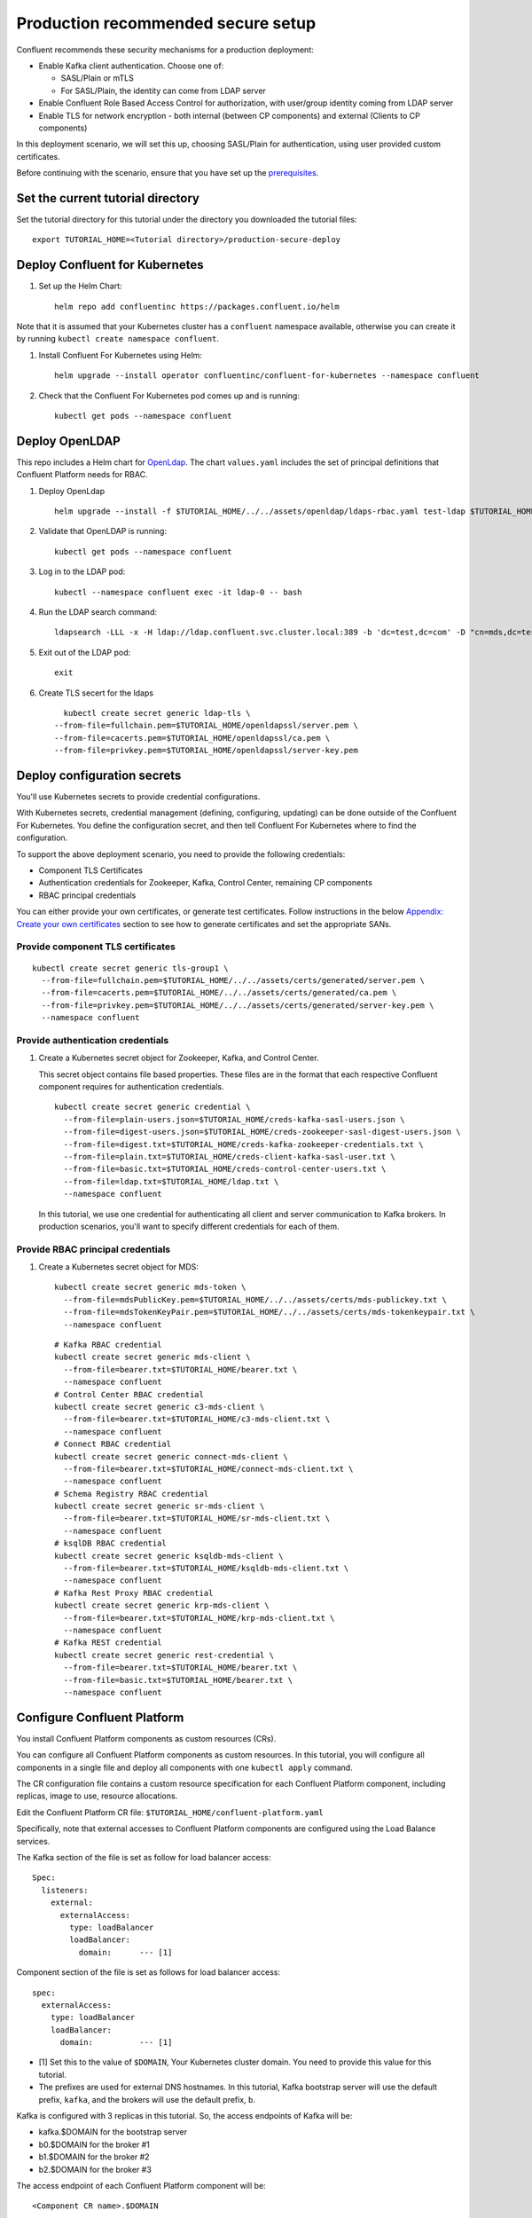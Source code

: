 Production recommended secure setup
===================================

Confluent recommends these security mechanisms for a production deployment:

- Enable Kafka client authentication. Choose one of:

  - SASL/Plain or mTLS

  - For SASL/Plain, the identity can come from LDAP server

- Enable Confluent Role Based Access Control for authorization, with user/group identity coming from LDAP server

- Enable TLS for network encryption - both internal (between CP components) and external (Clients to CP components)

In this deployment scenario, we will set this up, choosing SASL/Plain for authentication, using user provided custom certificates.

Before continuing with the scenario, ensure that you have set up the
`prerequisites </README.md#prerequisites>`_.

==================================
Set the current tutorial directory
==================================

Set the tutorial directory for this tutorial under the directory you downloaded
the tutorial files:

::
   
  export TUTORIAL_HOME=<Tutorial directory>/production-secure-deploy
  
===============================
Deploy Confluent for Kubernetes
===============================

#. Set up the Helm Chart:

   ::

     helm repo add confluentinc https://packages.confluent.io/helm

Note that it is assumed that your Kubernetes cluster has a ``confluent`` namespace available, otherwise you can create it by running ``kubectl create namespace confluent``. 


#. Install Confluent For Kubernetes using Helm:

   ::

     helm upgrade --install operator confluentinc/confluent-for-kubernetes --namespace confluent
  
#. Check that the Confluent For Kubernetes pod comes up and is running:

   ::
     
     kubectl get pods --namespace confluent

===============
Deploy OpenLDAP
===============

This repo includes a Helm chart for `OpenLdap
<https://github.com/osixia/docker-openldap>`__. The chart ``values.yaml``
includes the set of principal definitions that Confluent Platform needs for
RBAC.

#. Deploy OpenLdap

   ::

     helm upgrade --install -f $TUTORIAL_HOME/../../assets/openldap/ldaps-rbac.yaml test-ldap $TUTORIAL_HOME/../../assets/openldap --namespace confluent

#. Validate that OpenLDAP is running:  
   
   ::

     kubectl get pods --namespace confluent

#. Log in to the LDAP pod:

   ::

     kubectl --namespace confluent exec -it ldap-0 -- bash

#. Run the LDAP search command:

   ::

     ldapsearch -LLL -x -H ldap://ldap.confluent.svc.cluster.local:389 -b 'dc=test,dc=com' -D "cn=mds,dc=test,dc=com" -w 'Developer!'

#. Exit out of the LDAP pod:

   ::
   
     exit 
     
#.  Create TLS secert for the ldaps  

   ::

      kubectl create secret generic ldap-tls \
    --from-file=fullchain.pem=$TUTORIAL_HOME/openldapssl/server.pem \
    --from-file=cacerts.pem=$TUTORIAL_HOME/openldapssl/ca.pem \
    --from-file=privkey.pem=$TUTORIAL_HOME/openldapssl/server-key.pem


============================
Deploy configuration secrets
============================

You'll use Kubernetes secrets to provide credential configurations.

With Kubernetes secrets, credential management (defining, configuring, updating)
can be done outside of the Confluent For Kubernetes. You define the configuration
secret, and then tell Confluent For Kubernetes where to find the configuration.
   
To support the above deployment scenario, you need to provide the following
credentials:

* Component TLS Certificates

* Authentication credentials for Zookeeper, Kafka, Control Center, remaining CP components

* RBAC principal credentials
  
You can either provide your own certificates, or generate test certificates. Follow instructions
in the below `Appendix: Create your own certificates <#appendix-create-your-own-certificates>`_ section to see how to generate certificates
and set the appropriate SANs. 



Provide component TLS certificates
^^^^^^^^^^^^^^^^^^^^^^^^^^^^^^^^^^

::
   
    kubectl create secret generic tls-group1 \
      --from-file=fullchain.pem=$TUTORIAL_HOME/../../assets/certs/generated/server.pem \
      --from-file=cacerts.pem=$TUTORIAL_HOME/../../assets/certs/generated/ca.pem \
      --from-file=privkey.pem=$TUTORIAL_HOME/../../assets/certs/generated/server-key.pem \
      --namespace confluent


Provide authentication credentials
^^^^^^^^^^^^^^^^^^^^^^^^^^^^^^^^^^

#. Create a Kubernetes secret object for Zookeeper, Kafka, and Control Center.

   This secret object contains file based properties. These files are in the
   format that each respective Confluent component requires for authentication
   credentials.

   ::
   
     kubectl create secret generic credential \
       --from-file=plain-users.json=$TUTORIAL_HOME/creds-kafka-sasl-users.json \
       --from-file=digest-users.json=$TUTORIAL_HOME/creds-zookeeper-sasl-digest-users.json \
       --from-file=digest.txt=$TUTORIAL_HOME/creds-kafka-zookeeper-credentials.txt \
       --from-file=plain.txt=$TUTORIAL_HOME/creds-client-kafka-sasl-user.txt \
       --from-file=basic.txt=$TUTORIAL_HOME/creds-control-center-users.txt \
       --from-file=ldap.txt=$TUTORIAL_HOME/ldap.txt \
       --namespace confluent

   In this tutorial, we use one credential for authenticating all client and
   server communication to Kafka brokers. In production scenarios, you'll want
   to specify different credentials for each of them.

Provide RBAC principal credentials
^^^^^^^^^^^^^^^^^^^^^^^^^^^^^^^^^^

#. Create a Kubernetes secret object for MDS:

   ::
   
     kubectl create secret generic mds-token \
       --from-file=mdsPublicKey.pem=$TUTORIAL_HOME/../../assets/certs/mds-publickey.txt \
       --from-file=mdsTokenKeyPair.pem=$TUTORIAL_HOME/../../assets/certs/mds-tokenkeypair.txt \
       --namespace confluent
   
   ::
   
     # Kafka RBAC credential
     kubectl create secret generic mds-client \
       --from-file=bearer.txt=$TUTORIAL_HOME/bearer.txt \
       --namespace confluent
     # Control Center RBAC credential
     kubectl create secret generic c3-mds-client \
       --from-file=bearer.txt=$TUTORIAL_HOME/c3-mds-client.txt \
       --namespace confluent
     # Connect RBAC credential
     kubectl create secret generic connect-mds-client \
       --from-file=bearer.txt=$TUTORIAL_HOME/connect-mds-client.txt \
       --namespace confluent
     # Schema Registry RBAC credential
     kubectl create secret generic sr-mds-client \
       --from-file=bearer.txt=$TUTORIAL_HOME/sr-mds-client.txt \
       --namespace confluent
     # ksqlDB RBAC credential
     kubectl create secret generic ksqldb-mds-client \
       --from-file=bearer.txt=$TUTORIAL_HOME/ksqldb-mds-client.txt \
       --namespace confluent
     # Kafka Rest Proxy RBAC credential
     kubectl create secret generic krp-mds-client \
       --from-file=bearer.txt=$TUTORIAL_HOME/krp-mds-client.txt \
       --namespace confluent
     # Kafka REST credential
     kubectl create secret generic rest-credential \
       --from-file=bearer.txt=$TUTORIAL_HOME/bearer.txt \
       --from-file=basic.txt=$TUTORIAL_HOME/bearer.txt \
       --namespace confluent

============================
Configure Confluent Platform
============================

You install Confluent Platform components as custom resources (CRs). 

You can configure all Confluent Platform components as custom resources. In this
tutorial, you will configure all components in a single file and deploy all
components with one ``kubectl apply`` command.

The CR configuration file contains a custom resource specification for each
Confluent Platform component, including replicas, image to use, resource
allocations.

Edit the Confluent Platform CR file: ``$TUTORIAL_HOME/confluent-platform.yaml``

Specifically, note that external accesses to Confluent Platform components are
configured using the Load Balance services.

The Kafka section of the file is set as follow for load balancer access:

:: 

  Spec:
    listeners:
      external:
        externalAccess:
          type: loadBalancer
          loadBalancer:
            domain:      --- [1]

Component section of the file is set as follows for load balancer access:

::

  spec:
    externalAccess:
      type: loadBalancer
      loadBalancer:
        domain:          --- [1]

* [1]  Set this to the value of ``$DOMAIN``, Your Kubernetes cluster domain. You need to provide this value for this tutorial.

* The prefixes are used for external DNS hostnames. In this tutorial,  Kafka bootstrap server will use the default prefix, ``kafka``, and the brokers will use the default prefix, ``b``. 

Kafka is configured with 3 replicas in this tutorial. So, the access endpoints
of Kafka will be:

* kafka.$DOMAIN for the bootstrap server
* b0.$DOMAIN for the broker #1
* b1.$DOMAIN for the broker #2
* b2.$DOMAIN for the broker #3

The access endpoint of each Confluent Platform component will be: 

::

  <Component CR name>.$DOMAIN

For example, in a brower, you will access Control Center at:

::

  http://controlcenter.$DOMAIN

=========================
Deploy Confluent Platform
=========================

#. Deploy Confluent Platform:

   ::

     kubectl apply -f $TUTORIAL_HOME/confluent-platform-production.yaml --namespace confluent

#. Check that all Confluent Platform resources are deployed:

   ::
   
     kubectl get pods --namespace confluent

   If any component does not deploy, it could be due to missing configuration information in secrets.
   The Kubernetes events will tell you if there are any issues with secrets. For example:

   ::

     kubectl get events --namespace confluent
     Warning  KeyInSecretRefIssue  kafka/kafka  required key [ldap.txt] missing in secretRef [credential] for auth type [ldap_simple]

#. The default required RoleBindings for each Confluent component are created
   automatically, and maintained as `confluentrolebinding` custom resources.

   ::

     kubectl get confluentrolebinding --namespace confluent

If you'd like to see how the RoleBindings custom resources are structured, so that
you can create your own RoleBindings, take a look at the custom resources in this 
directory: $TUTORIAL_HOME/internal-rolebindings
     
===============
Add DNS records
===============

Create DNS records for the externally exposed components:

#. Retrieve the external IP addresses of bootstrap load balancers of the brokers and components:

   ::
   
     kubectl get svc
     
   Get the ``EXTERNAL-IP`` values of the following services from the output:
   
   * ``connect-bootstrap-lb``          
   * ``controlcenter-bootstrap-lb``   
   * ``kafka-0-lb``               
   * ``kafka-1-lb``                  
   * ``kafka-2-lb``                    
   * ``kafka-bootstrap-lb``          
   * ``ksqldb-bootstrap-lb``           
   * ``schemaregistry-bootstrap-lb`` 

#. Add DNS records for the components and the brokers using the IP addresses and the hostnames above, replacing ``$DOMAIN`` with the actual domain name of your Kubernetes cluster.

   In this tutorial, we are using the default prefixes for components and brokers as shown below:
   
   ====================== ====================================================================
   DNS name               IP address
   ====================== ====================================================================
   kafka.$DOMAIN          The ``EXTERNAL-IP`` value of ``kafka-bootstrap-lb`` service
   b0.$DOMAIN             The ``EXTERNAL-IP`` value of ``kafka-0-lb`` service
   b1.$DOMAIN             The ``EXTERNAL-IP`` value of ``kafka-1-lb`` service
   b2.$DOMAIN             The ``EXTERNAL-IP`` value of ``kafka-2-lb`` service
   mds.$DOMAIN            The ``EXTERNAL-IP`` value of ``kafka-mds-bootstrap-lb`` service
   controlcenter.$DOMAIN  The ``EXTERNAL-IP`` value of ``controlcenter-bootstrap-lb`` service
   ksqldb.$DOMAIN         The ``EXTERNAL-IP`` value of ``ksqldb-bootstrap-lb`` service
   connect.$DOMAIN        The ``EXTERNAL-IP`` value of ``connect-bootstrap-lb`` service
   schemaregistry.$DOMAIN The ``EXTERNAL-IP`` value of ``schemaregistry-bootstrap-lb`` service
   ====================== ====================================================================

=================================================
Create RBAC Rolebindings for Control Center admin
=================================================

Create Control Center Role Binding for a Control Center ``testadmin`` user.

::

  kubectl apply -f $TUTORIAL_HOME/controlcenter-testadmin-rolebindings.yaml --namespace confluent

========
Validate
========

Validate in Control Center
^^^^^^^^^^^^^^^^^^^^^^^^^^

Use Control Center to monitor the Confluent Platform, and see the created topic
and data. You can visit the external URL you set up for Control Center, or visit the URL
through a local port forwarding like below:

#. Set up port forwarding to Control Center web UI from local machine:

   ::

     kubectl port-forward controlcenter-0 9021:9021 --namespace confluent

#. Browse to Control Center. You will log in as the ``testadmin`` user, with ``testadmin`` password.

   ::
   
     https://localhost:9021

The ``testadmin`` user (``testadmin`` password) has the ``SystemAdmin`` role granted and will have access to the
cluster and broker information.

=========
Tear down
=========

::

  kubectl delete confluentrolebinding --all --namespace confluent
  
::

  kubectl delete -f $TUTORIAL_HOME/confluent-platform-production.yaml --namespace confluent

::

  kubectl delete secret rest-credential ksqldb-mds-client sr-mds-client connect-mds-client krp-mds-client c3-mds-client mds-client ca-pair-sslcerts --namespace confluent

::

  kubectl delete secret mds-token --namespace confluent

::

  kubectl delete secret credential --namespace confluent

::

 kubectl delete secret tls-group1 --namespace confluent

::

  helm delete test-ldap --namespace confluent

::

  helm delete operator --namespace confluent

======================================
Appendix: Create your own certificates
======================================

When testing, it's often helpful to generate your own certificates to validate the architecture and deployment.

You'll want both these to be represented in the certificate SAN:

- external domain names
- internal Kubernetes domain names

The internal Kubernetes domain name depends on the namespace you deploy to. If you deploy to `confluent` namespace, 
then the internal domain names will be: 

- *.kafka.confluent.svc.cluster.local
- *.zookeeper.confluent.svc.cluster.local
- *.confluent.svc.cluster.local

::

  # Install libraries on Mac OS
  brew install cfssl

::
  
  # Create Certificate Authority
  mkdir $TUTORIAL_HOME/../../assets/certs/generated && cfssl gencert -initca $TUTORIAL_HOME/../../assets/certs/ca-csr.json | cfssljson -bare $TUTORIAL_HOME/../../assets/certs/generated/ca -

::

  # Validate Certificate Authority
  openssl x509 -in $TUTORIAL_HOME/../../assets/certs/generated/ca.pem -text -noout

::

  # Create server certificates with the appropriate SANs (SANs listed in server-domain.json)
  cfssl gencert -ca=$TUTORIAL_HOME/../../assets/certs/generated/ca.pem \
  -ca-key=$TUTORIAL_HOME/../../assets/certs/generated/ca-key.pem \
  -config=$TUTORIAL_HOME/../../assets/certs/ca-config.json \
  -profile=server $TUTORIAL_HOME/../../assets/certs/server-domain.json | cfssljson -bare $TUTORIAL_HOME/../../assets/certs/generated/server

  # Validate server certificate and SANs
  openssl x509 -in $TUTORIAL_HOME/../../assets/certs/generated/server.pem -text -noout

Return to `step 1 <#provide-component-tls-certificates>`_ now you've created your certificates  

=====================================
Appendix: Update authentication users
=====================================

In order to add users to the authenticated users list, you'll need to update the list in the following files:

- For Kafka users, update the list in ``creds-kafka-sasl-users.json``.
- For Control Center users, update the list in ``creds-control-center-users.txt``.

After updating the list of users, you'll update the Kubernetes secret.

::

  kubectl --namespace confluent create secret generic credential \
      --from-file=plain-users.json=$TUTORIAL_HOME/creds-kafka-sasl-users.json \
      --from-file=digest-users.json=$TUTORIAL_HOME/creds-zookeeper-sasl-digest-users.json \
      --from-file=digest.txt=$TUTORIAL_HOME/creds-kafka-zookeeper-credentials.txt \
      --from-file=plain.txt=$TUTORIAL_HOME/creds-client-kafka-sasl-user.txt \
      --from-file=basic.txt=$TUTORIAL_HOME/creds-control-center-users.txt \
      --from-file=ldap.txt=$TUTORIAL_HOME/ldap.txt \
      --save-config --dry-run=client -oyaml | kubectl apply -f -

In this above CLI command, you are generating the YAML for the secret, and applying it as an update to the existing secret ``credential``.

There's no need to restart the Kafka brokers or Control Center. The updates users list is picked up by the services.

=======================================
Appendix: Configure mTLS authentication
=======================================

Kafka supports mutual TLS (mTLS) authentication for client applications. With mTLS, principals are taken from the 
Common Name of the certificate used by the client application.

This example deployment spec ($TUTORIAL_HOME/confluent-platform-production-mtls.yaml) configures the Kafka external listener 
for mTLS authentication.

When using mTLS, you'll need to provide a different certificate for each component, so that each component
has the principal in the Common Name. In the example deployment spec, each component refers to a different
TLS certificate secret.

=========================
Appendix: Troubleshooting
=========================

Gather data
^^^^^^^^^^^

::

  # Check for any error messages in events
  kubectl get events --namespace confluent

  # Check for any pod failures
  kubectl get pods --namespace confluent

  # For pod failures, check logs
  kubectl logs <pod-name> --namespace confluent
